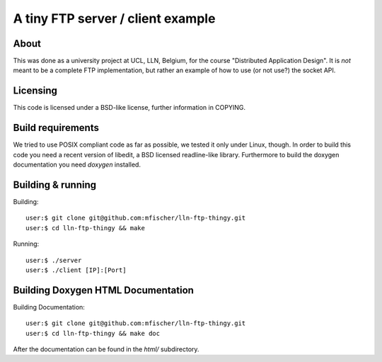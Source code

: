 ====================================
 A tiny FTP server / client example
====================================

About
------
This was done as a university project at UCL, LLN, Belgium,
for the course "Distributed Application Design".
It is *not* meant to be a complete FTP implementation,
but rather an example of how to use (or not use?) the socket API.

Licensing
----------
This code is licensed under a BSD-like license, further
information in COPYING.

Build requirements
-------------------
We tried to use POSIX compliant code as far as possible,
we tested it only under Linux, though.
In order to build this code you need a recent version of
libedit, a BSD licensed readline-like library.
Furthermore to build the doxygen documentation you need
*doxygen* installed.


Building & running
-------------------

Building::

  user:$ git clone git@github.com:mfischer/lln-ftp-thingy.git
  user:$ cd lln-ftp-thingy && make

Running::

  user:$ ./server
  user:$ ./client [IP]:[Port]


Building Doxygen HTML Documentation
------------------------------------

Building Documentation::

  user:$ git clone git@github.com:mfischer/lln-ftp-thingy.git
  user:$ cd lln-ftp-thingy && make doc

After the documentation can be found in the *html/* subdirectory.
